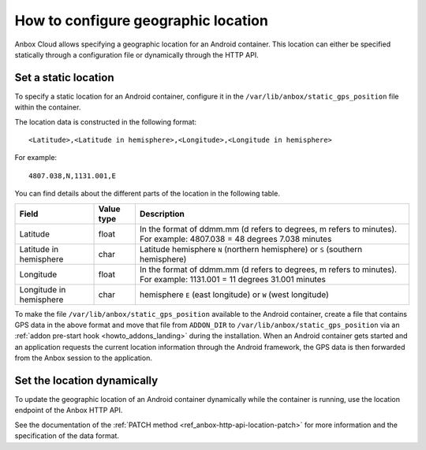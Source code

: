 .. _howto_container_geographic-location:

====================================
How to configure geographic location
====================================

Anbox Cloud allows specifying a geographic location for an Android
container. This location can either be specified statically through a
configuration file or dynamically through the HTTP API.

Set a static location
=====================

To specify a static location for an Android container, configure it in
the ``/var/lib/anbox/static_gps_position`` file within the container.

The location data is constructed in the following format:

::

   <Latitude>,<Latitude in hemisphere>,<Longitude>,<Longitude in hemisphere>

For example:

::

   4807.038,N,1131.001,E

You can find details about the different parts of the location in the
following table.


.. list-table::
   :header-rows: 1

   * - Field
     - Value type
     - Description
   * - Latitude
     - float
     - In the format of ddmm.mm (d refers to degrees, m refers to minutes). For example: 4807.038 = 48 degrees 7.038 minutes
   * - Latitude in hemisphere
     - char
     - Latitude hemisphere ``N`` (northern hemisphere) or ``S`` (southern hemisphere)
   * - Longitude
     - float
     - In the format of ddmm.mm (d refers to degrees, m refers to minutes). For example: 1131.001 = 11 degrees 31.001 minutes
   * - Longitude in hemisphere
     - char
     - hemisphere ``E`` (east longitude) or ``W`` (west longitude)


To make the file ``/var/lib/anbox/static_gps_position`` available to the
Android container, create a file that contains GPS data in the above
format and move that file from ``ADDON_DIR`` to
``/var/lib/anbox/static_gps_position`` via an :ref:`addon pre-start hook <howto_addons_landing>` during
the installation. When an Android container gets started and an
application requests the current location information through the
Android framework, the GPS data is then forwarded from the Anbox session
to the application.

Set the location dynamically
============================

To update the geographic location of an Android container dynamically
while the container is running, use the location endpoint of the Anbox
HTTP API.

See the documentation of the :ref:`PATCH method <ref_anbox-http-api-location-patch>`
for more information and the specification of the data format.
